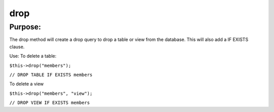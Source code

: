 drop
====

Purpose:
--------
The drop method will create a drop query to drop a table or view
from the database.  This will also add a IF EXISTS clause.

Use:
To delete a table:

``$this->drop("members");``

``// DROP TABLE IF EXISTS members``

To delete a view

``$this->drop("members", "view");``

``// DROP VIEW IF EXISTS members``
